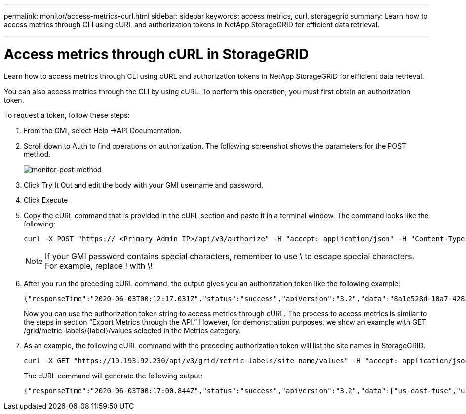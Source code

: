 ---
permalink: monitor/access-metrics-curl.html
sidebar: sidebar
keywords: access metrics, curl, storagegrid
summary: Learn how to access metrics through CLI using cURL and authorization tokens in NetApp StorageGRID for efficient data retrieval.

---
= Access metrics through cURL in StorageGRID
:hardbreaks:
:icons: font
:imagesdir: ../media/

[.lead]
Learn how to access metrics through CLI using cURL and authorization tokens in NetApp StorageGRID for efficient data retrieval.

You can also access metrics through the CLI by using cURL. To perform this operation, you must first obtain an authorization token.

To request a token, follow these steps:

. From the GMI, select Help →API Documentation.
. Scroll down to Auth to find operations on authorization. The following screenshot shows the parameters for the POST method.
+
image:monitor-post-method.png[monitor-post-method]
. Click Try It Out and edit the body with your GMI username and password.
. Click Execute
. Copy the cURL command that is provided in the cURL section and paste it in a terminal window. The command looks like the following:
+
----
curl -X POST "https:// <Primary_Admin_IP>/api/v3/authorize" -H "accept: application/json" -H "Content-Type: application/json" -H "X-Csrf-Token: dc30b080e1ca9bc05ddb81104381d8c8" -d "{ \"username\": \"MyUsername\", \"password\": \"MyPassword\", \"cookie\": true, \"csrfToken\": false}" -k
----
+
NOTE: If your GMI password contains special characters, remember to use \ to escape special characters. For example, replace ! with \!
. After you run the preceding cURL command, the output gives you an authorization token like the following example:
+
----
{"responseTime":"2020-06-03T00:12:17.031Z","status":"success","apiVersion":"3.2","data":"8a1e528d-18a7-4283-9a5e-b2e6d731e0b2"}
----
+
Now you can use the authorization token string to access metrics through cURL. The process to access metrics is similar to the steps in section “Export Metrics through the API.” However, for demonstration purposes, we show an example with GET /grid/metric-labels/{label}/values selected in the Metrics category.
. As an example, the following cURL command with the preceding authorization token will list the site names in StorageGRID.
+
----
curl -X GET "https://10.193.92.230/api/v3/grid/metric-labels/site_name/values" -H "accept: application/json" -H "Authorization: Bearer 8a1e528d-18a7-4283-9a5e-b2e6d731e0b2"
----
The cURL command will generate the following output:
+
----
{"responseTime":"2020-06-03T00:17:00.844Z","status":"success","apiVersion":"3.2","data":["us-east-fuse","us-west-fuse"]}
----
